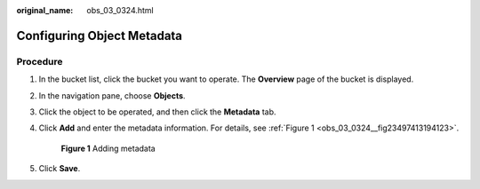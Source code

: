 :original_name: obs_03_0324.html

.. _obs_03_0324:

Configuring Object Metadata
===========================

Procedure
---------

#. In the bucket list, click the bucket you want to operate. The **Overview** page of the bucket is displayed.

#. In the navigation pane, choose **Objects**.

#. Click the object to be operated, and then click the **Metadata** tab.

#. Click **Add** and enter the metadata information. For details, see :ref:`Figure 1 <obs_03_0324__fig23497413194123>`.

   .. _obs_03_0324__fig23497413194123:

   .. figure:: /_static/images/en-us_image_0129757763.png
      :alt: **Figure 1** Adding metadata

      **Figure 1** Adding metadata

#. Click **Save**.
